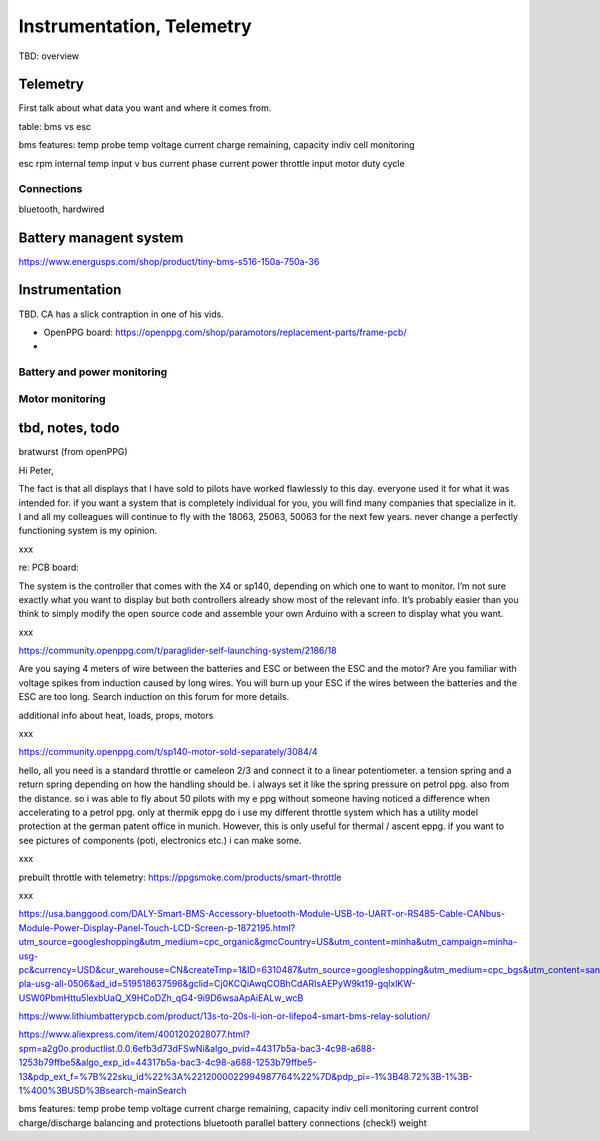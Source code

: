 ************************************************
Instrumentation, Telemetry
************************************************

.. image:: images/uc1.gif

TBD: overview

Telemetry
======================

First talk about what data you want and where it comes from. 

table: bms vs esc

bms features: 
temp probe
temp
voltage
current
charge remaining, capacity
indiv cell monitoring

esc
rpm 
internal temp
input v
bus current
phase current
power
throttle input
motor duty cycle

Connections
-----------------------

bluetooth, hardwired



Battery managent system
=================================

https://www.energusps.com/shop/product/tiny-bms-s516-150a-750a-36

.. image:: images/bms1.png


Instrumentation
======================


TBD. CA has a slick contraption in one of his vids. 

.. image:: images/cainstrument.png

* OpenPPG board: https://openppg.com/shop/paramotors/replacement-parts/frame-pcb/
* 


Battery and power monitoring
----------------------------------

Motor monitoring
-----------------------------


tbd, notes, todo
===========================

bratwurst (from openPPG)

Hi Peter,

The fact is that all displays that I have sold to pilots have worked flawlessly to this day. everyone used it for what it was intended for. if you want a system that is completely individual for you, you will find many companies that specialize in it. I and all my colleagues will continue to fly with the 18063, 25063, 50063 for the next few years. never change a perfectly functioning system is my opinion.

xxx

re: PCB board: 

The system is the controller that comes with the X4 or sp140, depending on which one to want to monitor. I’m not sure exactly what you want to display but both controllers already show most of the relevant info. It’s probably easier than you think to simply modify the open source code and assemble your own Arduino with a screen to display what you want.

xxx

https://community.openppg.com/t/paraglider-self-launching-system/2186/18

Are you saying 4 meters of wire between the batteries and ESC or between the ESC and the motor? Are you familiar with voltage spikes from induction caused by long wires. You will burn up your ESC if the wires between the batteries and the ESC are too long. Search induction on this forum for more details.

additional info about heat, loads, props, motors


xxx

https://community.openppg.com/t/sp140-motor-sold-separately/3084/4

hello, all you need is a standard throttle or cameleon 2/3 and connect it to a linear potentiometer. a tension spring and a return spring depending on how the handling should be. i always set it like the spring pressure on petrol ppg. also from the distance. so i was able to fly about 50 pilots with my e ppg without someone having noticed a difference when accelerating to a petrol ppg. only at thermik eppg do i use my different throttle system which has a utility model protection at the german patent office in munich. However, this is only useful for thermal / ascent eppg. if you want to see pictures of components (poti, electronics etc.) i can make some.

xxx

prebuilt throttle with telemetry: https://ppgsmoke.com/products/smart-throttle

xxx

https://usa.banggood.com/DALY-Smart-BMS-Accessory-bluetooth-Module-USB-to-UART-or-RS485-Cable-CANbus-Module-Power-Display-Panel-Touch-LCD-Screen-p-1872195.html?utm_source=googleshopping&utm_medium=cpc_organic&gmcCountry=US&utm_content=minha&utm_campaign=minha-usg-pc&currency=USD&cur_warehouse=CN&createTmp=1&ID=6310487&utm_source=googleshopping&utm_medium=cpc_bgs&utm_content=sandra&utm_campaign=sandra-pla-usg-all-0506&ad_id=519518637596&gclid=Cj0KCQiAwqCOBhCdARIsAEPyW9kt19-gqlxlKW-USW0PbmHttu5lexbUaQ_X9HCoDZh_qG4-9i9D6wsaApAiEALw_wcB

https://www.lithiumbatterypcb.com/product/13s-to-20s-li-ion-or-lifepo4-smart-bms-relay-solution/


https://www.aliexpress.com/item/4001202028077.html?spm=a2g0o.productlist.0.0.6efb3d73dFSwNi&algo_pvid=44317b5a-bac3-4c98-a688-1253b79ffbe5&algo_exp_id=44317b5a-bac3-4c98-a688-1253b79ffbe5-13&pdp_ext_f=%7B%22sku_id%22%3A%2212000022994987764%22%7D&pdp_pi=-1%3B48.72%3B-1%3B-1%400%3BUSD%3Bsearch-mainSearch


bms features: 
temp probe
temp
voltage
current
charge remaining, capacity
indiv cell monitoring
current control
charge/discharge balancing and protections
bluetooth
parallel battery connections (check!)
weight




